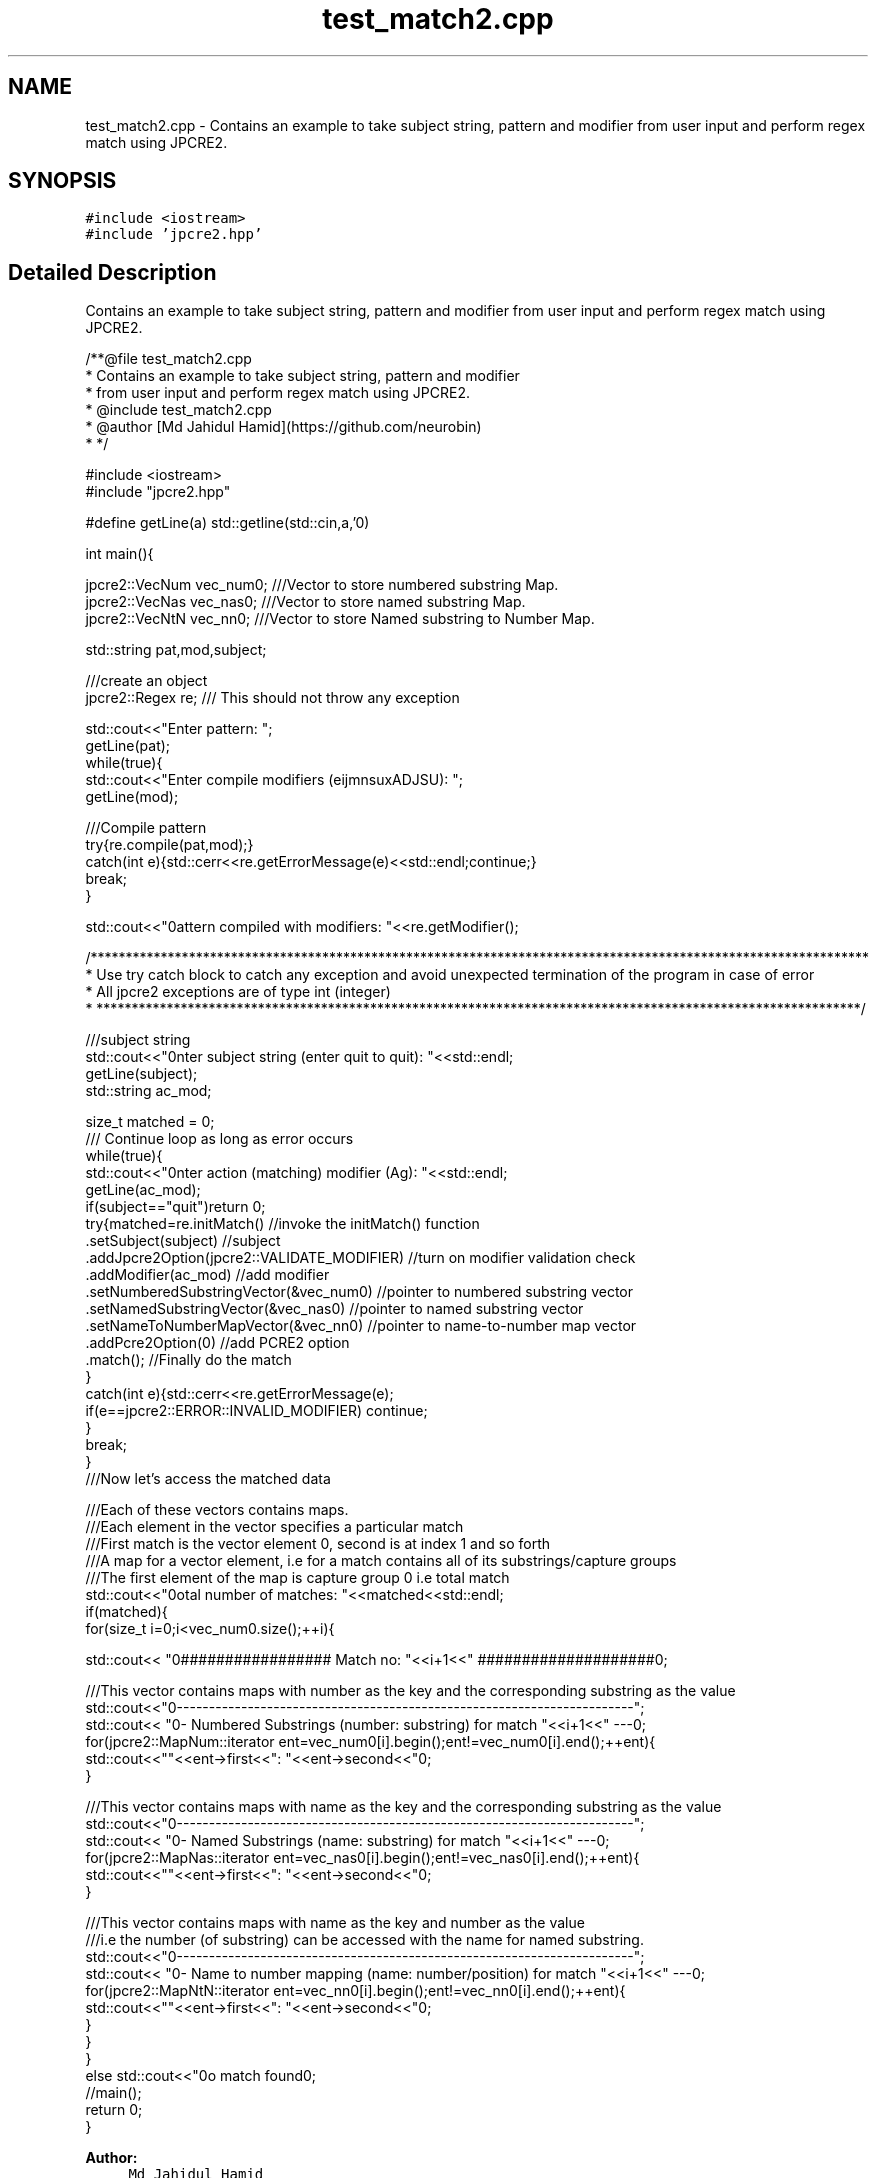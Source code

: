 .TH "test_match2.cpp" 3 "Wed Sep 7 2016" "Version 10.25.02" "JPCRE2" \" -*- nroff -*-
.ad l
.nh
.SH NAME
test_match2.cpp \- Contains an example to take subject string, pattern and modifier from user input and perform regex match using JPCRE2\&.  

.SH SYNOPSIS
.br
.PP
\fC#include <iostream>\fP
.br
\fC#include 'jpcre2\&.hpp'\fP
.br

.SH "Detailed Description"
.PP 
Contains an example to take subject string, pattern and modifier from user input and perform regex match using JPCRE2\&. 


.PP
.nf
/**@file test_match2\&.cpp
 * Contains an example to take subject string, pattern and modifier
 * from user input and perform regex match using JPCRE2\&.
 * @include test_match2\&.cpp
 * @author [Md Jahidul Hamid](https://github\&.com/neurobin)
 * */

#include <iostream>
#include "jpcre2\&.hpp"


#define getLine(a) std::getline(std::cin,a,'\n')


int main(){

    jpcre2::VecNum vec_num0;   ///Vector to store numbered substring Map\&.
    jpcre2::VecNas vec_nas0;   ///Vector to store named substring Map\&.
    jpcre2::VecNtN vec_nn0;    ///Vector to store Named substring to Number Map\&.
    
   
    std::string pat,mod,subject;
    
    ///create an object
    jpcre2::Regex re;     /// This should not throw any exception

    std::cout<<"Enter pattern: ";
    getLine(pat);
    while(true){
        std::cout<<"Enter compile modifiers (eijmnsuxADJSU): ";
        getLine(mod);
        
        ///Compile pattern
        try{re\&.compile(pat,mod);}
        catch(int e){std::cerr<<re\&.getErrorMessage(e)<<std::endl;continue;}
        break;
    }
    
    std::cout<<"\nPattern compiled with modifiers: "<<re\&.getModifier();
    
    /***************************************************************************************************************
     * Use try catch block to catch any exception and avoid unexpected termination of the program in case of error
     * All jpcre2 exceptions are of type int (integer)
     * *************************************************************************************************************/
    

    ///subject string
    std::cout<<"\nEnter subject string (enter quit to quit): "<<std::endl;
    getLine(subject);
    std::string ac_mod;

    size_t matched = 0;
    /// Continue loop as long as error occurs
    while(true){
        std::cout<<"\nEnter action (matching) modifier (Ag): "<<std::endl;
        getLine(ac_mod);
        if(subject=="quit")return 0;
        try{matched=re\&.initMatch()                                //invoke the initMatch() function
                      \&.setSubject(subject)                         //subject
                      \&.addJpcre2Option(jpcre2::VALIDATE_MODIFIER) //turn on modifier validation check
                      \&.addModifier(ac_mod)                        //add modifier
                      \&.setNumberedSubstringVector(&vec_num0)      //pointer to numbered substring vector
                      \&.setNamedSubstringVector(&vec_nas0)         //pointer to named substring vector
                      \&.setNameToNumberMapVector(&vec_nn0)         //pointer to name-to-number map vector
                      \&.addPcre2Option(0)                          //add PCRE2 option
                      \&.match();                                   //Finally do the match
        }
        catch(int e){std::cerr<<re\&.getErrorMessage(e);
            if(e==jpcre2::ERROR::INVALID_MODIFIER) continue;
        }
        break;
    }
    ///Now let's access the matched data

    ///Each of these vectors contains maps\&.
    ///Each element in the vector specifies a particular match
    ///First match is the vector element 0, second is at index 1 and so forth
    ///A map for a vector element, i\&.e for a match contains all of its substrings/capture groups
    ///The first element of the map is capture group 0 i\&.e total match
    std::cout<<"\nTotal number of matches: "<<matched<<std::endl;
    if(matched){
        for(size_t i=0;i<vec_num0\&.size();++i){
            
            
            std::cout<< "\n################## Match no: "<<i+1<<" ####################\n";
            
            
            
            ///This vector contains maps with number as the key and the corresponding substring as the value
            std::cout<<"\n-------------------------------------------------------------------------";
            std::cout<< "\n--- Numbered Substrings (number: substring) for match "<<i+1<<" ---\n";
            for(jpcre2::MapNum::iterator ent=vec_num0[i]\&.begin();ent!=vec_num0[i]\&.end();++ent){
                std::cout<<"\n\t"<<ent->first<<": "<<ent->second<<"\n";
            }
            
            
            
            ///This vector contains maps with name as the key and the corresponding substring as the value
            std::cout<<"\n-------------------------------------------------------------------------";
            std::cout<< "\n--- Named Substrings (name: substring) for match "<<i+1<<" ---\n";
            for(jpcre2::MapNas::iterator ent=vec_nas0[i]\&.begin();ent!=vec_nas0[i]\&.end();++ent){
                std::cout<<"\n\t"<<ent->first<<": "<<ent->second<<"\n";
            }
            
            
            
            ///This vector contains maps with name as the key and number as the value
            ///i\&.e the number (of substring) can be accessed with the name for named substring\&.
            std::cout<<"\n-------------------------------------------------------------------------";
            std::cout<< "\n--- Name to number mapping (name: number/position) for match "<<i+1<<" ---\n";
            for(jpcre2::MapNtN::iterator ent=vec_nn0[i]\&.begin();ent!=vec_nn0[i]\&.end();++ent){
                std::cout<<"\n\t"<<ent->first<<": "<<ent->second<<"\n";
            }
        }
    }
    else std::cout<<"\nNo match found\n";
    //main();
    return 0;
}

.fi
.PP
 
.PP
\fBAuthor:\fP
.RS 4
\fCMd Jahidul Hamid\fP 
.RE
.PP

.SH "Author"
.PP 
Generated automatically by Doxygen for JPCRE2 from the source code\&.
